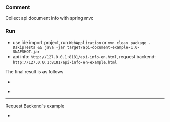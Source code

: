 
*** Comment

Collect api document info with spring mvc

*** Run

+ use ide import project, run ~WebApplication~ or ~mvn clean package -DskipTests && java -jar target/api-document-example-1.0-SNAPSHOT.jar~
+ api info: ~http://127.0.0.1:8181/api-info-en.html~, request backend: ~http://127.0.0.1:8181/api-info-en-example.html~

The final result is as follows
[[https://raw.githubusercontent.com/liuanxin/image/master/api-en.png]]
-
[[https://raw.githubusercontent.com/liuanxin/image/master/api-en2.png]]
-
[[https://raw.githubusercontent.com/liuanxin/image/master/api-en.gif]]

-----

Request Backend's example
[[https://raw.githubusercontent.com/liuanxin/image/master/api-example-en.png]]
-
[[https://raw.githubusercontent.com/liuanxin/image/master/api-example-en2.png]]
